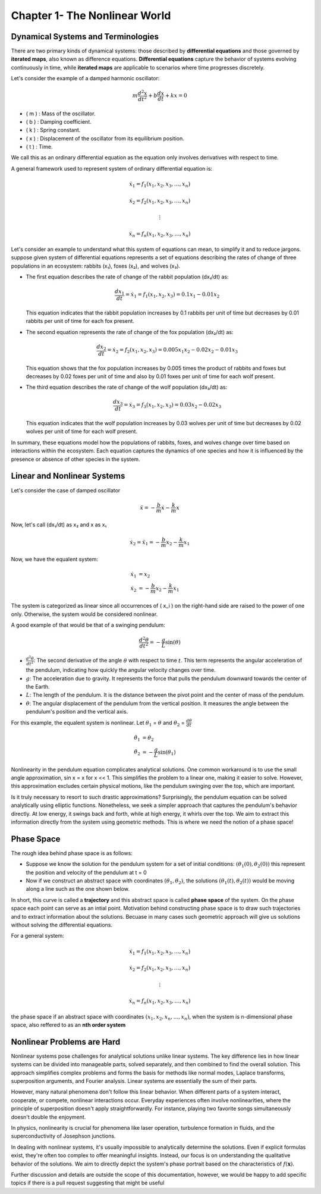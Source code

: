 ==============================
Chapter 1- The Nonlinear World
==============================

Dynamical Systems and Terminologies
-----------------------------------

There are two primary kinds of dynamical systems: those described by **differential equations** and those governed by **iterated maps**, also known as difference equations. **Differential equations** capture the behavior of systems evolving continuously in time, while **iterated maps** are applicable to scenarios where time progresses discretely.

Let's consider the example of a damped harmonic oscillator: 

.. math::

    m \frac{d^2 x}{dt^2} + b \frac{dx}{dt} + kx = 0

- \( m \) : Mass of the oscillator.
- \( b \) : Damping coefficient.
- \( k \) : Spring constant.
- \( x \) : Displacement of the oscillator from its equilibrium position.
- \( t \) : Time.

We call this as an ordinary differential equation as the equation only involves derivatives with respect to time. 

A general framework used to represent system of ordinary differential equation is:

.. math::

    \dot{x}_1 = f_1(x_1, x_2, x_3, \ldots, x_n)

    \dot{x}_2 = f_2(x_1, x_2, x_3, \ldots, x_n)

    \vdots

    \dot{x}_n = f_n(x_1, x_2, x_3, \ldots, x_n)

Let's consider an example to understand what this system of equations can mean, to simplify it and to reduce jargons. suppose given system of differential equations represents a set of equations describing the rates of change of three populations in an ecosystem: rabbits (x₁), foxes (x₂), and wolves (x₃).

- The first equation describes the rate of change of the rabbit population (dx₁/dt) as:

  .. math::

      \frac{dx_1}{dt} = \dot{x}_1 = f_1(x_1, x_2, x_3) = 0.1x_1 - 0.01x_2

  This equation indicates that the rabbit population increases by 0.1 rabbits per unit of time but decreases by 0.01 rabbits per unit of time for each fox present.

- The second equation represents the rate of change of the fox population (dx₂/dt) as:

  .. math::

      \frac{dx_2}{dt} = \dot{x}_2 = f_2(x_1, x_2, x_3) = 0.005x_1x_2 - 0.02x_2 - 0.01x_3

  This equation shows that the fox population increases by 0.005 times the product of rabbits and foxes but decreases by 0.02 foxes per unit of time and also by 0.01 foxes per unit of time for each wolf present.

- The third equation describes the rate of change of the wolf population (dx₃/dt) as:

  .. math::

      \frac{dx_3}{dt} = \dot{x}_3 = f_3(x_1, x_2, x_3) = 0.03x_2 - 0.02x_3

  This equation indicates that the wolf population increases by 0.03 wolves per unit of time but decreases by 0.02 wolves per unit of time for each wolf present.

In summary, these equations model how the populations of rabbits, foxes, and wolves change over time based on interactions within the ecosystem. Each equation captures the dynamics of one species and how it is influenced by the presence or absence of other species in the system.


Linear and Nonlinear Systems
----------------------------

Let's consider the case of damped oscillator

.. math::

    \ddot{x} = - \frac{b}{m} \dot{x} - \frac{k}{m} x 

Now, let's call (dx₁/dt) as x₂ and x as x₁

.. math::

    \dot{x_2} = \ddot{x_1} = - \frac{b}{m} x_2 - \frac{k}{m} x_1

Now, we have the equalent system:

.. math::

    \dot{x}_1 &= x_2 \\
    \dot{x}_2 &= -\frac{b}{m} x_2 - \frac{k}{m} x_1


The system is categorized as linear since all occurrences of \( x_i \) on the right-hand side are raised to the power of one only. Otherwise, the system would be considered nonlinear.

A good example of that would be that of a swinging pendulum:

.. math::

    \frac{d^2 \theta}{dt^2} = -\frac{g}{L} \sin(\theta)

- :math:`\frac{d^2 \theta}{dt^2}`: The second derivative of the angle :math:`\theta` with respect to time :math:`t`. This term represents the angular acceleration of the pendulum, indicating how quickly the angular velocity changes over time.

- :math:`g`: The acceleration due to gravity. It represents the force that pulls the pendulum downward towards the center of the Earth.

- :math:`L`: The length of the pendulum. It is the distance between the pivot point and the center of mass of the pendulum.

- :math:`\theta`: The angular displacement of the pendulum from the vertical position. It measures the angle between the pendulum's position and the vertical axis.

For this example, the equalent system is nonlinear. Let :math:`\theta_1` = :math:`\theta` and :math:`\theta_2` = :math:`\frac{d \theta}{dt}`

.. math::

    \dot{\theta_1} &= \theta_2 \\
    \dot{\theta_2} &= -\frac{g}{L} \sin(\theta_1)

Nonlinearity in the pendulum equation complicates analytical solutions. One common workaround is to use the small angle approximation, sin x = x for x << 1. This simplifies the problem to a linear one, making it easier to solve. However, this approximation excludes certain physical motions, like the pendulum swinging over the top, which are important.

Is it truly necessary to resort to such drastic approximations? Surprisingly, the pendulum equation can be solved analytically using elliptic functions. Nonetheless, we seek a simpler approach that captures the pendulum's behavior directly. At low energy, it swings back and forth, while at high energy, it whirls over the top. We aim to extract this information directly from the system using geometric methods. This is where we need the notion of a phase space!


Phase Space
-----------

The rough idea behind phase space is as follows:

- Suppose we know the solution for the pendulum system for a set of initial conditions: :math:`(\theta_{1}(0),\theta_{2}(0))` this represent the position and velocity of the pendulum at t = 0
- Now if we construct an abstract space with coordinates :math:`(\theta_{1},\theta_{2})`, the solutions :math:`(\theta_{1}(t),\theta_{2}(t))` would be moving along a line such as the one shown below. 

.. image:: https://raw.githubusercontent.com/SwaragThaikkandi/SMdRQA/main/docs/chapters/figs/pendulum_trajectories.svg
    :width: 800px
    :align: center

In short, this curve is called a **trajectory** and this abstract space is called **phase space** of the system. On the phase space each point can serve as an intial point. Motivation behind constructing phase space is to draw such trajectories and to extract information about the solutions. Becuase in many cases such geometric approach will give us solutions without solving the differential equations. 

For a general system:

.. math::

    \dot{x}_1 = f_1(x_1, x_2, x_3, \ldots, x_n)

    \dot{x}_2 = f_2(x_1, x_2, x_3, \ldots, x_n)

    \vdots

    \dot{x}_n = f_n(x_1, x_2, x_3, \ldots, x_n)

the phase space if an abstract space with coordinates :math:`(x_{1}, x_{2}, x_{n}, ..., x_{n})`, when the system is n-dimensional phase space, also reffered to as an **nth order system**


Nonlinear Problems are Hard
---------------------------

Nonlinear systems pose challenges for analytical solutions unlike linear systems. The key difference lies in how linear systems can be divided into manageable parts, solved separately, and then combined to find the overall solution. This approach simplifies complex problems and forms the basis for methods like normal modes, Laplace transforms, superposition arguments, and Fourier analysis. Linear systems are essentially the sum of their parts.

However, many natural phenomena don't follow this linear behavior. When different parts of a system interact, cooperate, or compete, nonlinear interactions occur. Everyday experiences often involve nonlinearities, where the principle of superposition doesn't apply straightforwardly. For instance, playing two favorite songs simultaneously doesn't double the enjoyment.

In physics, nonlinearity is crucial for phenomena like laser operation, turbulence formation in fluids, and the superconductivity of Josephson junctions.

In dealing with nonlinear systems, it's usually impossible to analytically determine the solutions. Even if explicit formulas exist, they're often too complex to offer meaningful insights. Instead, our focus is on understanding the qualitative behavior of the solutions. We aim to directly depict the system's phase portrait based on the characteristics of :math:`f(\mathbf{x})`.


Further discussion and details are outside the scope of this documentation, however, we would be happy to add specific topics if there is a pull request suggesting that might be useful


